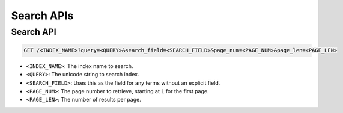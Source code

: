 Search APIs
===========

Search API
-------------

.. code-block:: text

    GET /<INDEX_NAME>?query=<QUERY>&search_field=<SEARCH_FIELD>&page_num=<PAGE_NUM>&page_len=<PAGE_LEN>

* ``<INDEX_NAME>``: The index name to search.
* ``<QUERY>``: The unicode string to search index.
* ``<SEARCH_FIELD>``: Uses this as the field for any terms without an explicit field.
* ``<PAGE_NUM>``: The page number to retrieve, starting at ``1`` for the first page.
* ``<PAGE_LEN>``: The number of results per page.
